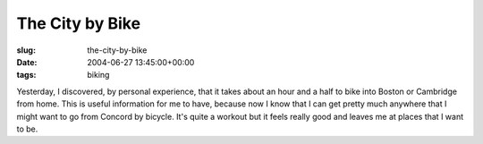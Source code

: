 The City by Bike
================

:slug: the-city-by-bike
:date: 2004-06-27 13:45:00+00:00
:tags: biking

Yesterday, I discovered, by personal experience, that it takes about an
hour and a half to bike into Boston or Cambridge from home. This is
useful information for me to have, because now I know that I can get
pretty much anywhere that I might want to go from Concord by bicycle.
It's quite a workout but it feels really good and leaves me at places
that I want to be.
